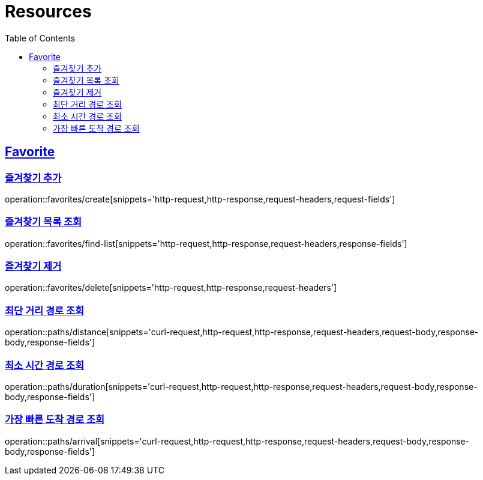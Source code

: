 ifndef::snippets[]
:snippets: ../../../build/generated-snippets
endif::[]
:doctype: book
:icons: font
:source-highlighter: highlightjs
:toc: left
:toclevels: 2
:sectlinks:
:operation-http-request-title: Example Request
:operation-http-response-title: Example Response

[[resources]]
= Resources

[[resources-favorites]]
== Favorite

[[resources-favorites-create]]
=== 즐겨찾기 추가

operation::favorites/create[snippets='http-request,http-response,request-headers,request-fields']

[[resources-favorites-findlist]]
=== 즐겨찾기 목록 조회

operation::favorites/find-list[snippets='http-request,http-response,request-headers,response-fields']

[[resources-favorites-delete]]
=== 즐겨찾기 제거

operation::favorites/delete[snippets='http-request,http-response,request-headers']

[[resources-paths-distance]]
=== 최단 거리 경로 조회

operation::paths/distance[snippets='curl-request,http-request,http-response,request-headers,request-body,response-body,response-fields']

[[resources-paths-duration]]
=== 최소 시간 경로 조회

operation::paths/duration[snippets='curl-request,http-request,http-response,request-headers,request-body,response-body,response-fields']

[[resources-paths-arrival]]
=== 가장 빠른 도착 경로 조회

operation::paths/arrival[snippets='curl-request,http-request,http-response,request-headers,request-body,response-body,response-fields']

